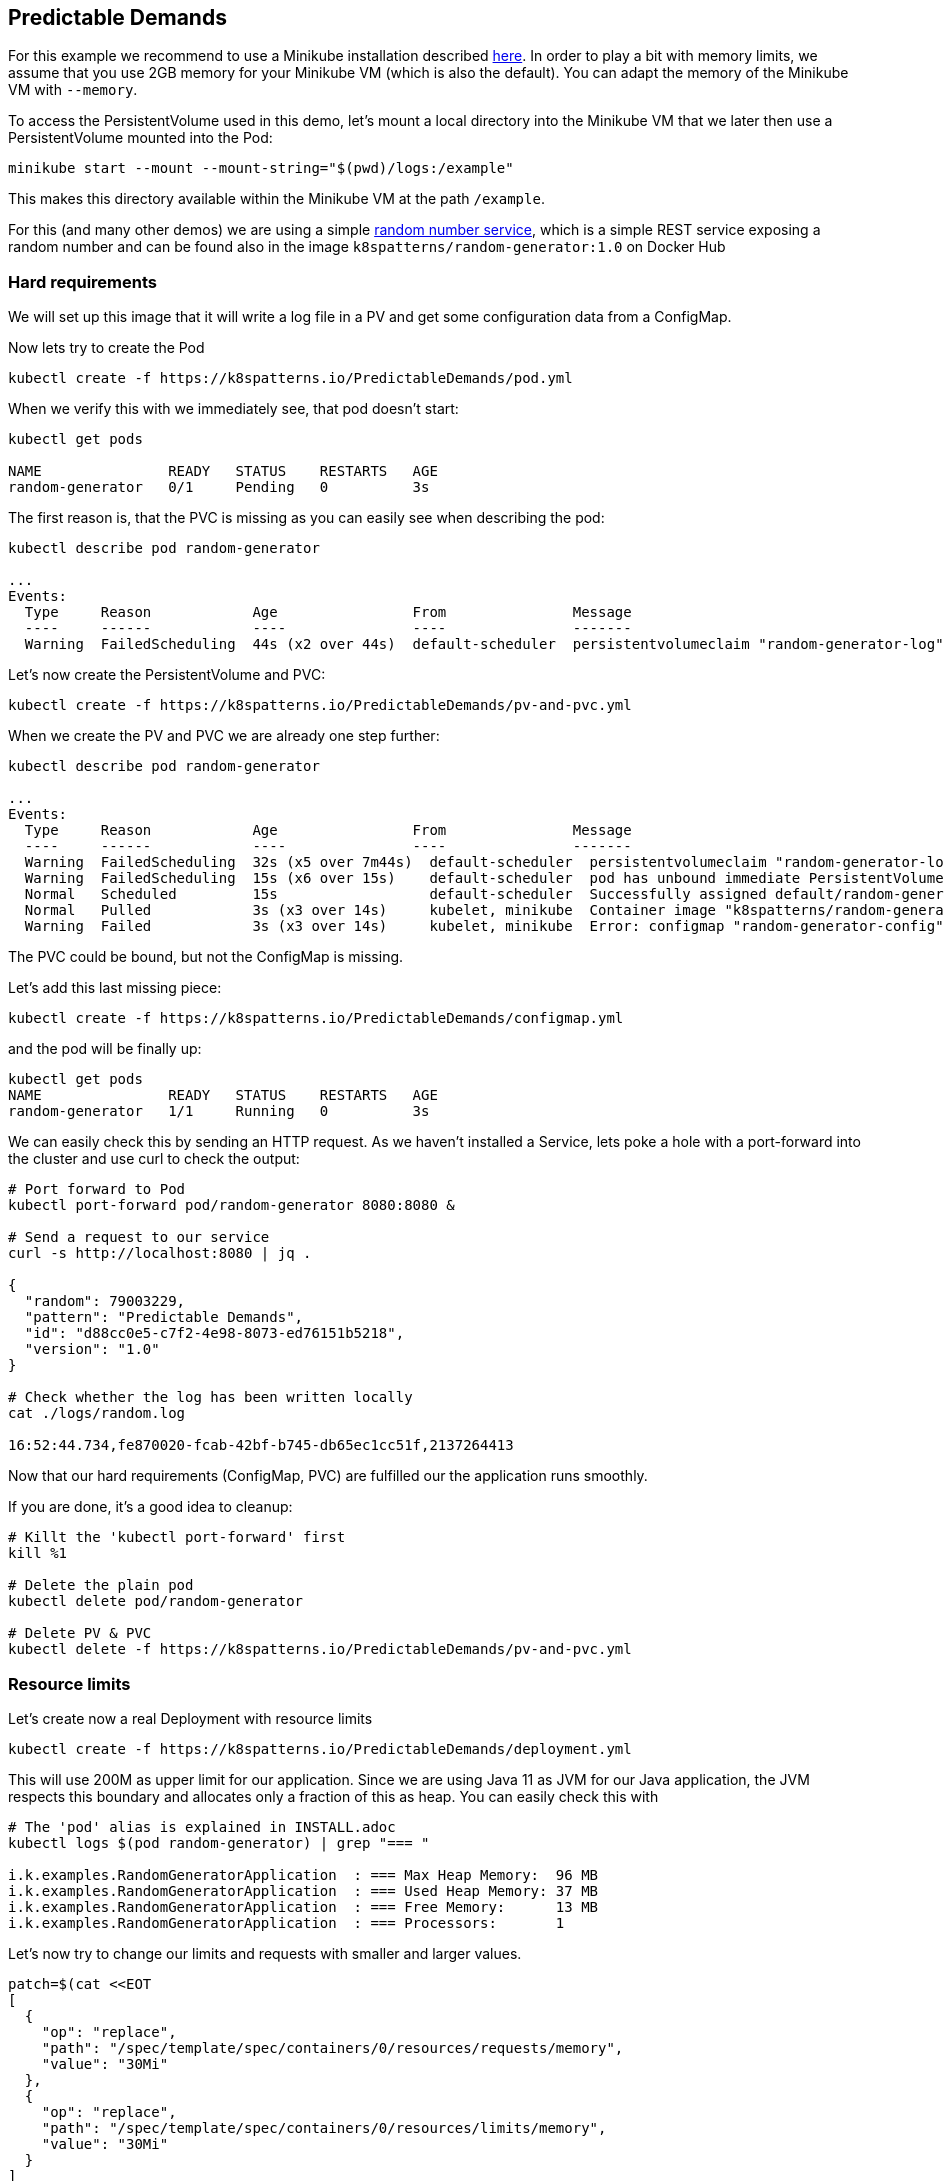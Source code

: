 == Predictable Demands

ifndef::skipInstall[]
For this example we recommend to use a Minikube installation described link:../../INSTALL.adoc#minikube[here].
In order to play a bit with memory limits, we assume that you use 2GB memory for your Minikube VM (which is also the default).
You can adapt the memory of the Minikube VM with `--memory`.
endif::skipInstall[]

To access the PersistentVolume used in this demo, let's mount a local directory into the Minikube VM that we later then use a PersistentVolume mounted into the Pod:

[source, bash]
----
minikube start --mount --mount-string="$(pwd)/logs:/example"
----

This makes this directory available within the Minikube VM at the path `/example`.

For this (and many other demos) we are using a simple https://github.com/k8spatterns/random-generator[random number service], which is a simple REST service exposing a random number and can be found also in the image `k8spatterns/random-generator:1.0` on Docker Hub

=== Hard requirements

We will set up this image that it will write a log file in a PV and get some configuration data from a ConfigMap.

Now lets try to create the Pod

[source, bash]
----
kubectl create -f https://k8spatterns.io/PredictableDemands/pod.yml
----

When we verify this with we immediately see, that pod doesn't start:

[source, bash]
----
kubectl get pods

NAME               READY   STATUS    RESTARTS   AGE
random-generator   0/1     Pending   0          3s
----

The first reason is, that the PVC is missing as you can easily see when describing the pod:

[source, bash]
----
kubectl describe pod random-generator

...
Events:
  Type     Reason            Age                From               Message
  ----     ------            ----               ----               -------
  Warning  FailedScheduling  44s (x2 over 44s)  default-scheduler  persistentvolumeclaim "random-generator-log" not found
----

Let's now create the PersistentVolume and PVC:

[source, bash]
----
kubectl create -f https://k8spatterns.io/PredictableDemands/pv-and-pvc.yml
----

When we create the PV and PVC we are already one step further:

[source, bash]
----
kubectl describe pod random-generator

...
Events:
  Type     Reason            Age                From               Message
  ----     ------            ----               ----               -------
  Warning  FailedScheduling  32s (x5 over 7m44s)  default-scheduler  persistentvolumeclaim "random-generator-log" not found
  Warning  FailedScheduling  15s (x6 over 15s)    default-scheduler  pod has unbound immediate PersistentVolumeClaims
  Normal   Scheduled         15s                  default-scheduler  Successfully assigned default/random-generator to minikube
  Normal   Pulled            3s (x3 over 14s)     kubelet, minikube  Container image "k8spatterns/random-generator:1.0" already present on machine
  Warning  Failed            3s (x3 over 14s)     kubelet, minikube  Error: configmap "random-generator-config" not found
----

The PVC could be bound, but not the ConfigMap is missing.

Let's add this last missing piece:

[source, bash]
----
kubectl create -f https://k8spatterns.io/PredictableDemands/configmap.yml
----

and the pod will be finally up:

[source, bash]
----
kubectl get pods
NAME               READY   STATUS    RESTARTS   AGE
random-generator   1/1     Running   0          3s
----

We can easily check this by sending an HTTP request.
As we haven't installed a Service, lets poke a hole with a port-forward into the cluster and use curl to check the output:

[source, bash]
----
# Port forward to Pod
kubectl port-forward pod/random-generator 8080:8080 &

# Send a request to our service
curl -s http://localhost:8080 | jq .

{
  "random": 79003229,
  "pattern": "Predictable Demands",
  "id": "d88cc0e5-c7f2-4e98-8073-ed76151b5218",
  "version": "1.0"
}

# Check whether the log has been written locally
cat ./logs/random.log

16:52:44.734,fe870020-fcab-42bf-b745-db65ec1cc51f,2137264413
----

Now that our hard requirements (ConfigMap, PVC) are fulfilled our the application runs smoothly.

If you are done, it's a good idea to cleanup:
[source, bash]
----
# Killt the 'kubectl port-forward' first
kill %1

# Delete the plain pod
kubectl delete pod/random-generator

# Delete PV & PVC
kubectl delete -f https://k8spatterns.io/PredictableDemands/pv-and-pvc.yml
----

=== Resource limits

Let's create now a real Deployment with resource limits

[source, bash]
----
kubectl create -f https://k8spatterns.io/PredictableDemands/deployment.yml
----

This will use 200M as upper limit for our application.
Since we are using Java 11 as JVM for our Java application, the JVM respects this boundary
and allocates only a fraction of this as heap.
You can easily check this with

[source, bash]
----
# The 'pod' alias is explained in INSTALL.adoc
kubectl logs $(pod random-generator) | grep "=== "

i.k.examples.RandomGeneratorApplication  : === Max Heap Memory:  96 MB
i.k.examples.RandomGeneratorApplication  : === Used Heap Memory: 37 MB
i.k.examples.RandomGeneratorApplication  : === Free Memory:      13 MB
i.k.examples.RandomGeneratorApplication  : === Processors:       1
----

Let's now try to change our limits and requests with smaller and larger values.


[source, bash]
----
patch=$(cat <<EOT
[
  {
    "op": "replace",
    "path": "/spec/template/spec/containers/0/resources/requests/memory",
    "value": "30Mi"
  },
  {
    "op": "replace",
    "path": "/spec/template/spec/containers/0/resources/limits/memory",
    "value": "30Mi"
  }
]
EOT
)
kubectl patch deploy random-generator --type=json -p $patch
----

If you check your Pods now with `kubectl get pods` and `kubectl describe`, do you see what you expect ?
Also don't forget the check the logs, too !

=== More Information

* https://github.com/k8spatterns/examples/tree/master/foundational/PredictableDemands[Predictable Demands example]
* https://attractivechaos.github.io/plb/[Programming language benchmarks]
* https://kubernetes.io/docs/tasks/configure-pod-container/configure-pod-configmap/[Configure a Pod to Use a ConfigMap]
* https://kubernetes.io/docs/concepts/configuration/overview/[Configuration Best Practices]
* https://kubernetes.io/docs/concepts/storage/persistent-volumes/[Persistent Volumes]
* https://kubernetes.io/docs/concepts/policy/resource-quotas/[Resource Quotas]
* https://cloud.google.com/blog/products/gcp/kubernetes-best-practices-resource-requests-and-limits/[Kubernetes best practices: Resource requests and limits]
* https://github.com/kubernetes/community/blob/master/contributors/design-proposals/node/resource-qos.md[Resource Quality of Service in Kubernetes]
* https://kubernetes.io/docs/tasks/administer-cluster/manage-resources/memory-default-namespace/[Configure Default Memory Requests and Limits for a Namespace]
